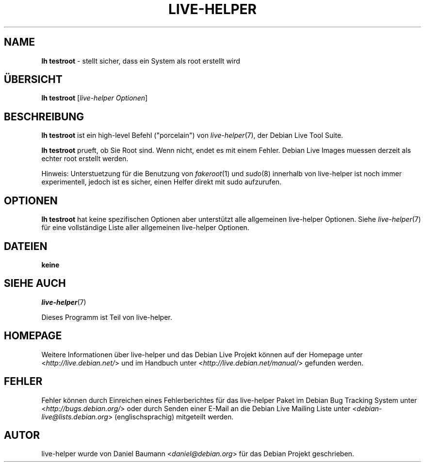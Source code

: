 .\"*******************************************************************
.\"
.\" This file was generated with po4a. Translate the source file.
.\"
.\"*******************************************************************
.TH LIVE\-HELPER 1 18.07.2010 2.0~a19 "Debian Live Projekt"

.SH NAME
\fBlh testroot\fP \- stellt sicher, dass ein System als root erstellt wird

.SH ÜBERSICHT
\fBlh testroot\fP [\fIlive\-helper Optionen\fP]

.SH BESCHREIBUNG
\fBlh testroot\fP ist ein high\-level Befehl ("porcelain") von
\fIlive\-helper\fP(7), der Debian Live Tool Suite.
.PP
.\" FIXME
\fBlh testroot\fP prueft, ob Sie Root sind. Wenn nicht, endet es mit einem
Fehler. Debian Live Images muessen derzeit als echter root erstellt werden.
.PP
.\" FIXME
Hinweis: Unterstuetzung für die Benutzung von \fIfakeroot\fP(1) und \fIsudo\fP(8)
innerhalb von live\-helper ist noch immer experimentell, jedoch ist es
sicher, einen Helfer direkt mit sudo aufzurufen.

.SH OPTIONEN
\fBlh testroot\fP hat keine spezifischen Optionen aber unterstützt alle
allgemeinen live\-helper Optionen. Siehe \fIlive\-helper\fP(7) für eine
vollständige Liste aller allgemeinen live\-helper Optionen.

.SH DATEIEN
.IP \fBkeine\fP 4

.SH "SIEHE AUCH"
\fIlive\-helper\fP(7)
.PP
Dieses Programm ist Teil von live\-helper.

.SH HOMEPAGE
Weitere Informationen über live\-helper und das Debian Live Projekt können
auf der Homepage unter <\fIhttp://live.debian.net/\fP> und im Handbuch
unter <\fIhttp://live.debian.net/manual/\fP> gefunden werden.

.SH FEHLER
Fehler können durch Einreichen eines Fehlerberichtes für das live\-helper
Paket im Debian Bug Tracking System unter
<\fIhttp://bugs.debian.org/\fP> oder durch Senden einer E\-Mail an die
Debian Live Mailing Liste unter <\fIdebian\-live@lists.debian.org\fP>
(englischsprachig) mitgeteilt werden.

.SH AUTOR
live\-helper wurde von Daniel Baumann <\fIdaniel@debian.org\fP> für das
Debian Projekt geschrieben.
